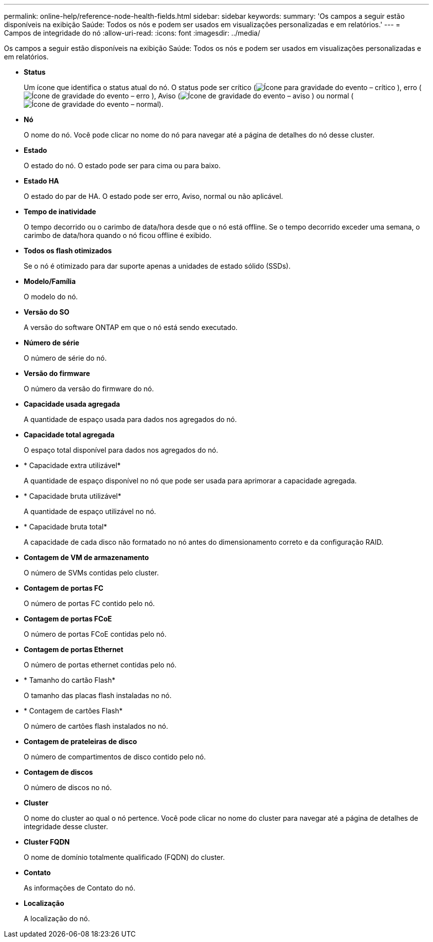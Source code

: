 ---
permalink: online-help/reference-node-health-fields.html 
sidebar: sidebar 
keywords:  
summary: 'Os campos a seguir estão disponíveis na exibição Saúde: Todos os nós e podem ser usados em visualizações personalizadas e em relatórios.' 
---
= Campos de integridade do nó
:allow-uri-read: 
:icons: font
:imagesdir: ../media/


[role="lead"]
Os campos a seguir estão disponíveis na exibição Saúde: Todos os nós e podem ser usados em visualizações personalizadas e em relatórios.

* *Status*
+
Um ícone que identifica o status atual do nó. O status pode ser crítico (image:../media/sev-critical-um60.png["Ícone para gravidade do evento – crítico"] ), erro (image:../media/sev-error-um60.png["Ícone de gravidade do evento – erro"] ), Aviso (image:../media/sev-warning-um60.png["Ícone de gravidade do evento – aviso"] ) ou normal (image:../media/sev-normal-um60.png["Ícone de gravidade do evento – normal"]).

* *Nó*
+
O nome do nó. Você pode clicar no nome do nó para navegar até a página de detalhes do nó desse cluster.

* *Estado*
+
O estado do nó. O estado pode ser para cima ou para baixo.

* *Estado HA*
+
O estado do par de HA. O estado pode ser erro, Aviso, normal ou não aplicável.

* *Tempo de inatividade*
+
O tempo decorrido ou o carimbo de data/hora desde que o nó está offline. Se o tempo decorrido exceder uma semana, o carimbo de data/hora quando o nó ficou offline é exibido.

* *Todos os flash otimizados*
+
Se o nó é otimizado para dar suporte apenas a unidades de estado sólido (SSDs).

* *Modelo/Família*
+
O modelo do nó.

* *Versão do SO*
+
A versão do software ONTAP em que o nó está sendo executado.

* *Número de série*
+
O número de série do nó.

* *Versão do firmware*
+
O número da versão do firmware do nó.

* *Capacidade usada agregada*
+
A quantidade de espaço usada para dados nos agregados do nó.

* *Capacidade total agregada*
+
O espaço total disponível para dados nos agregados do nó.

* * Capacidade extra utilizável*
+
A quantidade de espaço disponível no nó que pode ser usada para aprimorar a capacidade agregada.

* * Capacidade bruta utilizável*
+
A quantidade de espaço utilizável no nó.

* * Capacidade bruta total*
+
A capacidade de cada disco não formatado no nó antes do dimensionamento correto e da configuração RAID.

* *Contagem de VM de armazenamento*
+
O número de SVMs contidas pelo cluster.

* *Contagem de portas FC*
+
O número de portas FC contido pelo nó.

* *Contagem de portas FCoE*
+
O número de portas FCoE contidas pelo nó.

* *Contagem de portas Ethernet*
+
O número de portas ethernet contidas pelo nó.

* * Tamanho do cartão Flash*
+
O tamanho das placas flash instaladas no nó.

* * Contagem de cartões Flash*
+
O número de cartões flash instalados no nó.

* *Contagem de prateleiras de disco*
+
O número de compartimentos de disco contido pelo nó.

* *Contagem de discos*
+
O número de discos no nó.

* *Cluster*
+
O nome do cluster ao qual o nó pertence. Você pode clicar no nome do cluster para navegar até a página de detalhes de integridade desse cluster.

* *Cluster FQDN*
+
O nome de domínio totalmente qualificado (FQDN) do cluster.

* *Contato*
+
As informações de Contato do nó.

* *Localização*
+
A localização do nó.


